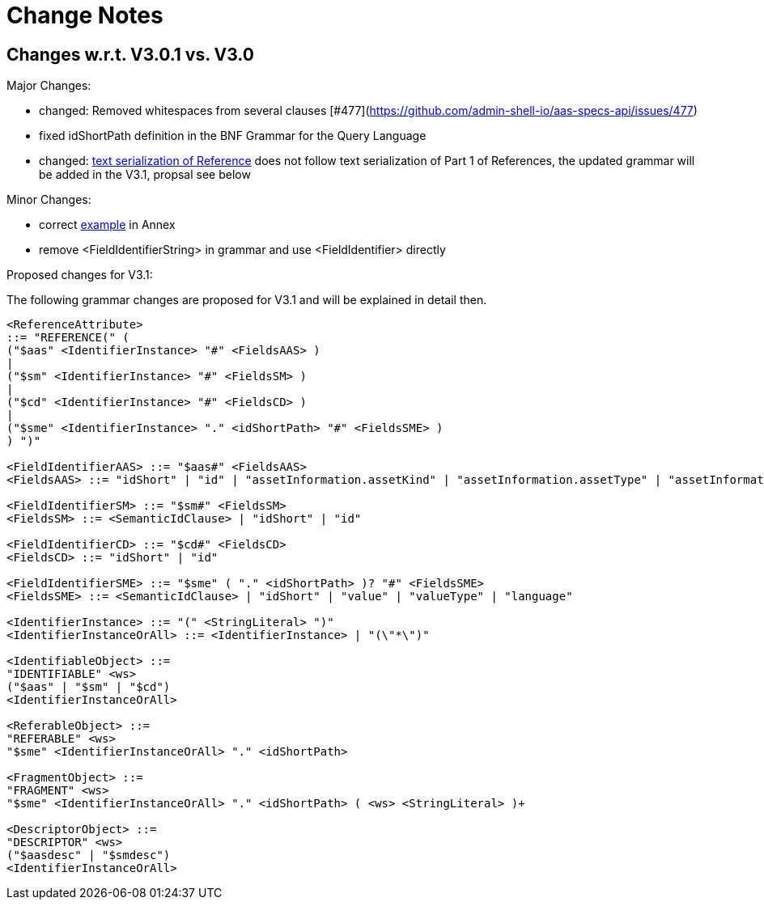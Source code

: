 ////
Copyright (c) 2025 Industrial Digital Twin Association

This work is licensed under a [Creative Commons Attribution 4.0 International License](
https://creativecommons.org/licenses/by/4.0/).

SPDX-License-Identifier: CC-BY-4.0

////

[[change-notes]]
= Change Notes

== Changes w.r.t. V3.0.1 vs. V3.0

Major Changes:

* changed: Removed whitespaces from several clauses [#477](https://github.com/admin-shell-io/aas-specs-api/issues/477)
* fixed idShortPath definition in the BNF Grammar for the Query Language 
* changed:  xref:access-rule-model.adoc#text-serialization-of-values-of-type-reference[text serialization of Reference]  does not follow text serialization of Part 1 of References, the updated grammar will be added in the V3.1, propsal see below


Minor Changes:

* correct xref:annex/text-access-rule-examples.adoc#allow-read-submodels-id-pattern[example] in Annex
* remove <FieldIdentifierString> in grammar and use <FieldIdentifier> directly

Proposed changes for V3.1:

The following grammar changes are proposed for V3.1 and will be explained in detail then.

[source,json,linenums]
----
<ReferenceAttribute>
::= "REFERENCE(" (
("$aas" <IdentifierInstance> "#" <FieldsAAS> )
|
("$sm" <IdentifierInstance> "#" <FieldsSM> )
|
("$cd" <IdentifierInstance> "#" <FieldsCD> )
|
("$sme" <IdentifierInstance> "." <idShortPath> "#" <FieldsSME> )
) ")"

<FieldIdentifierAAS> ::= "$aas#" <FieldsAAS>
<FieldsAAS> ::= "idShort" | "id" | "assetInformation.assetKind" | "assetInformation.assetType" | "assetInformation.globalAssetId" | "assetInformation." <SpecificAssetIdsClause> | "submodels." <ReferenceClause>

<FieldIdentifierSM> ::= "$sm#" <FieldsSM>
<FieldsSM> ::= <SemanticIdClause> | "idShort" | "id"

<FieldIdentifierCD> ::= "$cd#" <FieldsCD>
<FieldsCD> ::= "idShort" | "id"

<FieldIdentifierSME> ::= "$sme" ( "." <idShortPath> )? "#" <FieldsSME>
<FieldsSME> ::= <SemanticIdClause> | "idShort" | "value" | "valueType" | "language"

<IdentifierInstance> ::= "(" <StringLiteral> ")"
<IdentifierInstanceOrAll> ::= <IdentifierInstance> | "(\"*\")"

<IdentifiableObject> ::=
"IDENTIFIABLE" <ws>
("$aas" | "$sm" | "$cd")
<IdentifierInstanceOrAll>

<ReferableObject> ::=
"REFERABLE" <ws>
"$sme" <IdentifierInstanceOrAll> "." <idShortPath>

<FragmentObject> ::=
"FRAGMENT" <ws>
"$sme" <IdentifierInstanceOrAll> "." <idShortPath> ( <ws> <StringLiteral> )+
 
<DescriptorObject> ::=
"DESCRIPTOR" <ws>
("$aasdesc" | "$smdesc")
<IdentifierInstanceOrAll>
----

